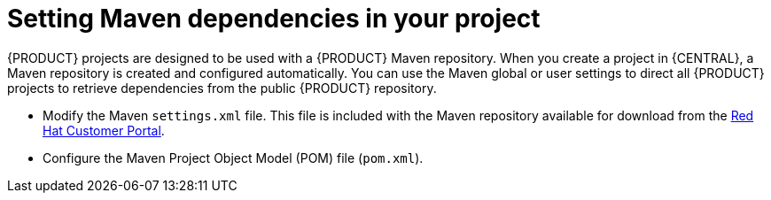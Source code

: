 [id='maven-repo-using-con']

= Setting Maven dependencies in your project

{PRODUCT} projects are designed to be used with a {PRODUCT} Maven repository. When you create a project in {CENTRAL}, a Maven repository is created and configured automatically. You can use the Maven global or user settings to direct all {PRODUCT} projects to retrieve dependencies from the public {PRODUCT} repository.

* Modify the Maven `settings.xml` file. This file is included with the Maven repository available for download from the https://access.redhat.com[Red Hat Customer Portal].
* Configure the Maven Project Object Model (POM) file (`pom.xml`).



